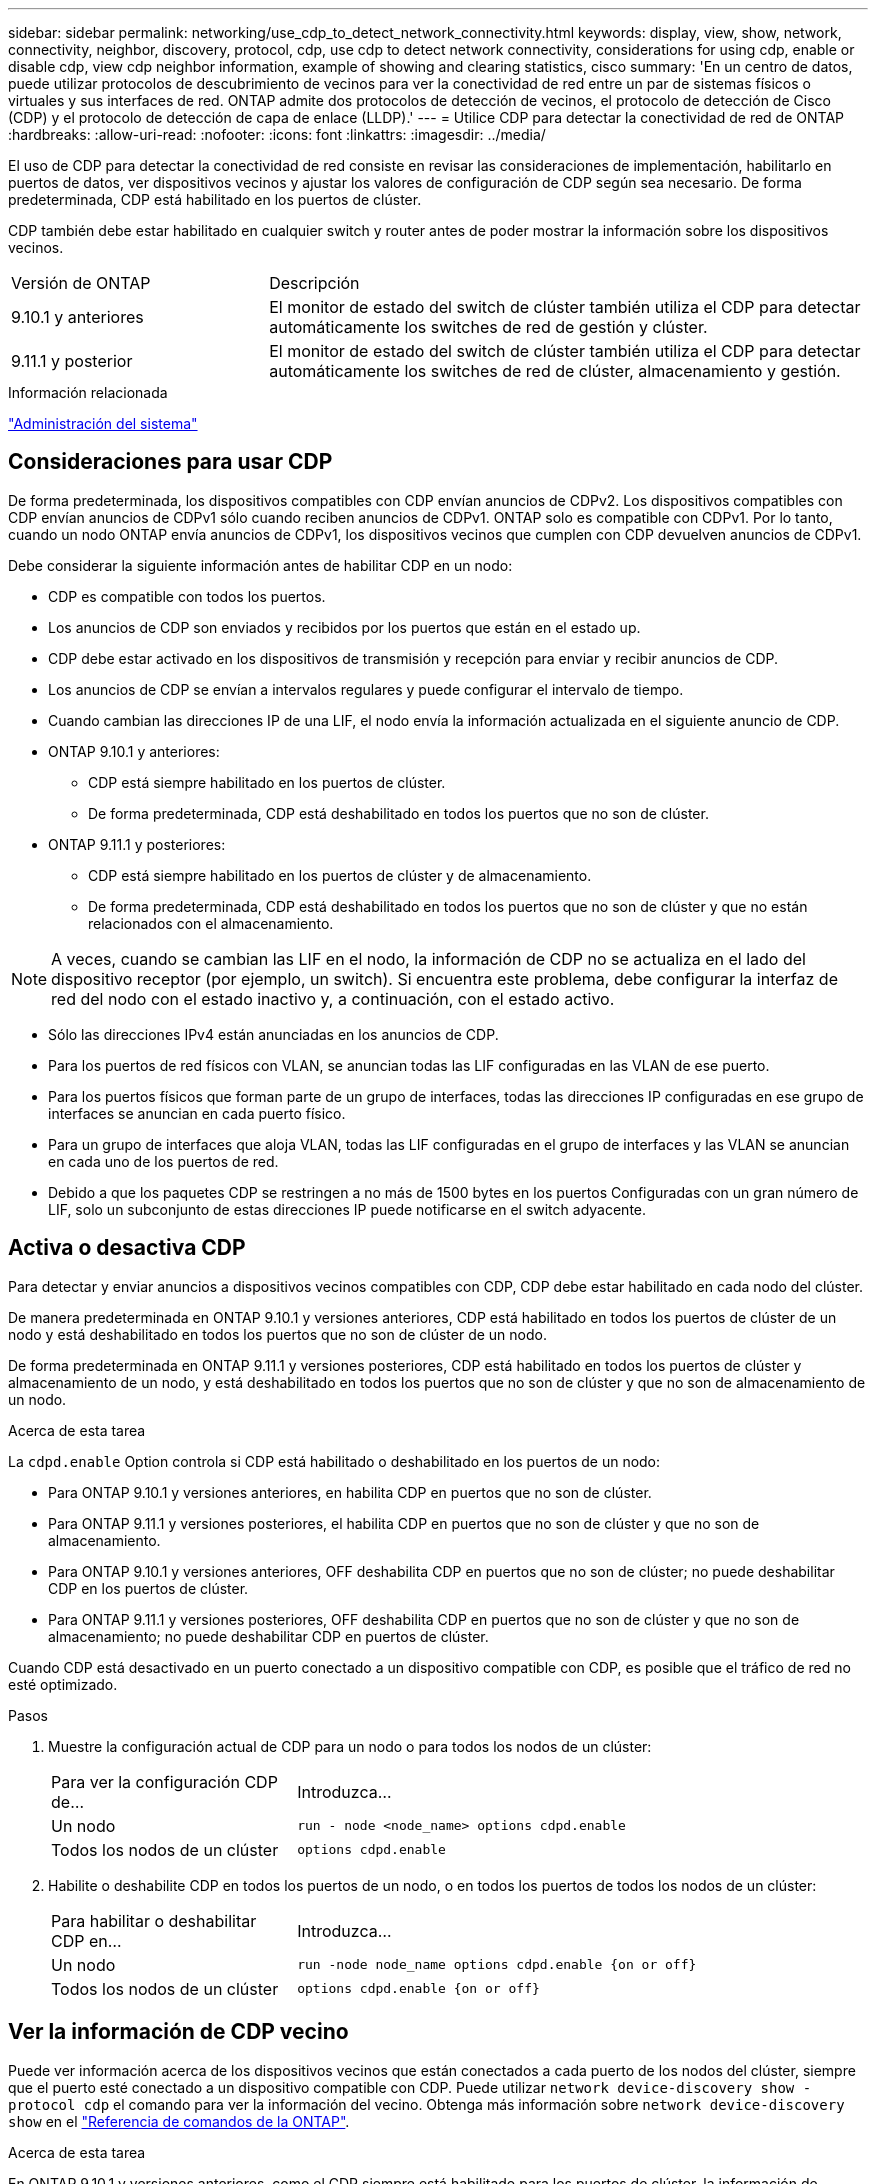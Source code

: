 ---
sidebar: sidebar 
permalink: networking/use_cdp_to_detect_network_connectivity.html 
keywords: display, view, show, network, connectivity, neighbor, discovery, protocol, cdp, use cdp to detect network connectivity, considerations for using cdp, enable or disable cdp, view cdp neighbor information, example of showing and clearing statistics, cisco 
summary: 'En un centro de datos, puede utilizar protocolos de descubrimiento de vecinos para ver la conectividad de red entre un par de sistemas físicos o virtuales y sus interfaces de red. ONTAP admite dos protocolos de detección de vecinos, el protocolo de detección de Cisco (CDP) y el protocolo de detección de capa de enlace (LLDP).' 
---
= Utilice CDP para detectar la conectividad de red de ONTAP
:hardbreaks:
:allow-uri-read: 
:nofooter: 
:icons: font
:linkattrs: 
:imagesdir: ../media/


[role="lead"]
El uso de CDP para detectar la conectividad de red consiste en revisar las consideraciones de implementación, habilitarlo en puertos de datos, ver dispositivos vecinos y ajustar los valores de configuración de CDP según sea necesario. De forma predeterminada, CDP está habilitado en los puertos de clúster.

CDP también debe estar habilitado en cualquier switch y router antes de poder mostrar la información sobre los dispositivos vecinos.

[cols="30,70"]
|===


| Versión de ONTAP | Descripción 


 a| 
9.10.1 y anteriores
 a| 
El monitor de estado del switch de clúster también utiliza el CDP para detectar automáticamente los switches de red de gestión y clúster.



 a| 
9.11.1 y posterior
 a| 
El monitor de estado del switch de clúster también utiliza el CDP para detectar automáticamente los switches de red de clúster, almacenamiento y gestión.

|===
.Información relacionada
link:../system-admin/index.html["Administración del sistema"^]



== Consideraciones para usar CDP

De forma predeterminada, los dispositivos compatibles con CDP envían anuncios de CDPv2. Los dispositivos compatibles con CDP envían anuncios de CDPv1 sólo cuando reciben anuncios de CDPv1. ONTAP solo es compatible con CDPv1. Por lo tanto, cuando un nodo ONTAP envía anuncios de CDPv1, los dispositivos vecinos que cumplen con CDP devuelven anuncios de CDPv1.

Debe considerar la siguiente información antes de habilitar CDP en un nodo:

* CDP es compatible con todos los puertos.
* Los anuncios de CDP son enviados y recibidos por los puertos que están en el estado up.
* CDP debe estar activado en los dispositivos de transmisión y recepción para enviar y recibir anuncios de CDP.
* Los anuncios de CDP se envían a intervalos regulares y puede configurar el intervalo de tiempo.
* Cuando cambian las direcciones IP de una LIF, el nodo envía la información actualizada en el siguiente anuncio de CDP.
* ONTAP 9.10.1 y anteriores:
+
** CDP está siempre habilitado en los puertos de clúster.
** De forma predeterminada, CDP está deshabilitado en todos los puertos que no son de clúster.


* ONTAP 9.11.1 y posteriores:
+
** CDP está siempre habilitado en los puertos de clúster y de almacenamiento.
** De forma predeterminada, CDP está deshabilitado en todos los puertos que no son de clúster y que no están relacionados con el almacenamiento.





NOTE: A veces, cuando se cambian las LIF en el nodo, la información de CDP no se actualiza en el lado del dispositivo receptor (por ejemplo, un switch). Si encuentra este problema, debe configurar la interfaz de red del nodo con el estado inactivo y, a continuación, con el estado activo.

* Sólo las direcciones IPv4 están anunciadas en los anuncios de CDP.
* Para los puertos de red físicos con VLAN, se anuncian todas las LIF configuradas en las VLAN de ese puerto.
* Para los puertos físicos que forman parte de un grupo de interfaces, todas las direcciones IP configuradas en ese grupo de interfaces se anuncian en cada puerto físico.
* Para un grupo de interfaces que aloja VLAN, todas las LIF configuradas en el grupo de interfaces y las VLAN se anuncian en cada uno de los puertos de red.
* Debido a que los paquetes CDP se restringen a no más de 1500 bytes en los puertos
Configuradas con un gran número de LIF, solo un subconjunto de estas direcciones IP puede notificarse en el switch adyacente.




== Activa o desactiva CDP

Para detectar y enviar anuncios a dispositivos vecinos compatibles con CDP, CDP debe estar habilitado en cada nodo del clúster.

De manera predeterminada en ONTAP 9.10.1 y versiones anteriores, CDP está habilitado en todos los puertos de clúster de un nodo y está deshabilitado en todos los puertos que no son de clúster de un nodo.

De forma predeterminada en ONTAP 9.11.1 y versiones posteriores, CDP está habilitado en todos los puertos de clúster y almacenamiento de un nodo, y está deshabilitado en todos los puertos que no son de clúster y que no son de almacenamiento de un nodo.

.Acerca de esta tarea
La `cdpd.enable` Option controla si CDP está habilitado o deshabilitado en los puertos de un nodo:

* Para ONTAP 9.10.1 y versiones anteriores, en habilita CDP en puertos que no son de clúster.
* Para ONTAP 9.11.1 y versiones posteriores, el habilita CDP en puertos que no son de clúster y que no son de almacenamiento.
* Para ONTAP 9.10.1 y versiones anteriores, OFF deshabilita CDP en puertos que no son de clúster; no puede deshabilitar CDP en los puertos de clúster.
* Para ONTAP 9.11.1 y versiones posteriores, OFF deshabilita CDP en puertos que no son de clúster y que no son de almacenamiento; no puede deshabilitar CDP en puertos de clúster.


Cuando CDP está desactivado en un puerto conectado a un dispositivo compatible con CDP, es posible que el tráfico de red no esté optimizado.

.Pasos
. Muestre la configuración actual de CDP para un nodo o para todos los nodos de un clúster:
+
[cols="30,70"]
|===


| Para ver la configuración CDP de... | Introduzca... 


 a| 
Un nodo
 a| 
`run - node <node_name> options cdpd.enable`



 a| 
Todos los nodos de un clúster
 a| 
`options cdpd.enable`

|===
. Habilite o deshabilite CDP en todos los puertos de un nodo, o en todos los puertos de todos los nodos de un clúster:
+
[cols="30,70"]
|===


| Para habilitar o deshabilitar CDP en... | Introduzca... 


 a| 
Un nodo
 a| 
`run -node node_name options cdpd.enable {on or off}`



 a| 
Todos los nodos de un clúster
 a| 
`options cdpd.enable {on or off}`

|===




== Ver la información de CDP vecino

Puede ver información acerca de los dispositivos vecinos que están conectados a cada puerto de los nodos del clúster, siempre que el puerto esté conectado a un dispositivo compatible con CDP. Puede utilizar `network device-discovery show -protocol cdp` el comando para ver la información del vecino. Obtenga más información sobre `network device-discovery show` en el link:https://docs.netapp.com/us-en/ontap-cli/network-device-discovery-show.html["Referencia de comandos de la ONTAP"^].

.Acerca de esta tarea
En ONTAP 9.10.1 y versiones anteriores, como el CDP siempre está habilitado para los puertos de clúster, la información de vecinos CDP siempre se muestra para esos puertos. CDP debe estar habilitado en puertos que no son de clúster para que aparezca la información de cercanía para esos puertos.

En ONTAP 9.11.1 y versiones posteriores, como el CDP está siempre habilitado para el clúster y los puertos de almacenamiento, la información de vecino de CDP siempre se muestra para esos puertos. Para que aparezca la información relacionada con los puertos, CDP debe estar habilitado en puertos que no sean de clúster y que no sean de almacenamiento.

.Paso
Muestra información acerca de todos los dispositivos compatibles con CDP que están conectados a los puertos de un nodo del clúster:

....
network device-discovery show -node node -protocol cdp
....
El siguiente comando muestra los vecinos que están conectados a los puertos en el nodo sti2650-212:

....
network device-discovery show -node sti2650-212 -protocol cdp
Node/       Local  Discovered
Protocol    Port   Device (LLDP: ChassisID)  Interface         Platform
----------- ------ ------------------------- ----------------  ----------------
sti2650-212/cdp
            e0M    RTP-LF810-510K37.gdl.eng.netapp.com(SAL1942R8JS)
                                             Ethernet1/14      N9K-C93120TX
            e0a    CS:RTP-CS01-510K35        0/8               CN1610
            e0b    CS:RTP-CS01-510K36        0/8               CN1610
            e0c    RTP-LF350-510K34.gdl.eng.netapp.com(FDO21521S76)
                                             Ethernet1/21      N9K-C93180YC-FX
            e0d    RTP-LF349-510K33.gdl.eng.netapp.com(FDO21521S4T)
                                             Ethernet1/22      N9K-C93180YC-FX
            e0e    RTP-LF349-510K33.gdl.eng.netapp.com(FDO21521S4T)
                                             Ethernet1/23      N9K-C93180YC-FX
            e0f    RTP-LF349-510K33.gdl.eng.netapp.com(FDO21521S4T)
                                             Ethernet1/24      N9K-C93180YC-FX
....
El resultado enumera los dispositivos Cisco que están conectados a cada puerto del nodo especificado.



== Configure el tiempo de espera para los mensajes CDP

El tiempo de espera es el período de tiempo durante el cual los anuncios de CDP se almacenan en la caché en los dispositivos vecinos que cumplen con CDP. El tiempo de mantenimiento se anuncia en cada paquete CDPv1 y se actualiza cada vez que un nodo recibe un paquete CDPv1.

* El valor de `cdpd.holdtime` Esta opción debe definirse con el mismo valor en ambos nodos de una pareja de alta disponibilidad.
* El valor de tiempo de espera predeterminado es de 180 segundos, pero puede introducir valores que oscilan entre 10 segundos y 255 segundos.
* Si se elimina una dirección IP antes de que caduque el tiempo de retención, la información CDP se almacena en caché hasta que caduque el tiempo de retención.


.Pasos
. Muestre el tiempo de espera actual de CDP para un nodo o para todos los nodos de un clúster:
+
[cols="30,70"]
|===


| Para ver el tiempo de espera de... | Introduzca... 


 a| 
Un nodo
 a| 
`run -node node_name options cdpd.holdtime`



 a| 
Todos los nodos de un clúster
 a| 
`options cdpd.holdtime`

|===
. Configure el tiempo de retención de CDP en todos los puertos de un nodo o en todos los puertos de todos los nodos de un clúster:
+
[cols="30,70"]
|===


| Para establecer el tiempo de espera activado: | Introduzca... 


 a| 
Un nodo
 a| 
`run -node node_name options cdpd.holdtime holdtime`



 a| 
Todos los nodos de un clúster
 a| 
`options cdpd.holdtime holdtime`

|===




== Establezca el intervalo para enviar anuncios CDP

Los anuncios de CDP se envían a los vecinos de CDP a intervalos periódicos. Puede aumentar o disminuir el intervalo para enviar anuncios CDP dependiendo del tráfico de red y de los cambios en la topología de la red.

* El valor de `cdpd.interval` Esta opción debe definirse con el mismo valor en ambos nodos de una pareja de alta disponibilidad.
* El intervalo predeterminado es de 60 segundos, pero puede introducir un valor entre 5 segundos y 900 segundos.


.Pasos
. Muestre el intervalo de tiempo de anuncio de CDP actual para un nodo, o bien para todos los nodos de un clúster:
+
[cols="30,70"]
|===


| Para ver el intervalo de... | Introduzca... 


 a| 
Un nodo
 a| 
`run -node node_name options cdpd.interval`



 a| 
Todos los nodos de un clúster
 a| 
`options cdpd.interval`

|===
. Configure el intervalo para enviar anuncios CDP para todos los puertos de un nodo o para todos los puertos de todos los nodos de un clúster:
+
[cols="30,70"]
|===


| Para establecer el intervalo para... | Introduzca... 


 a| 
Un nodo
 a| 
`run -node node_name options cdpd.interval interval`



 a| 
Todos los nodos de un clúster
 a| 
`options cdpd.interval interval`

|===




== Ver o borrar las estadísticas de CDP

Es posible ver las estadísticas de CDP para los puertos del clúster y que no son del clúster en cada nodo para detectar posibles problemas de conectividad de red. Las estadísticas de CDP son acumulativas desde la última vez que se borraron.

.Acerca de esta tarea
En ONTAP 9.10.1 y versiones anteriores, como CDP está siempre habilitado para los puertos, las estadísticas de CDP siempre se muestran para el tráfico de esos puertos. CDP debe estar habilitado en los puertos para que aparezcan las estadísticas para esos puertos.

En ONTAP 9.11.1 y versiones posteriores, como el CDP está siempre habilitado para los puertos de clúster y de almacenamiento, las estadísticas de CDP siempre se muestran para el tráfico de esos puertos. CDP debe estar habilitado en puertos que no sean de clúster o que no sean de almacenamiento para que las estadísticas aparezcan para esos puertos.

.Paso
Muestra o borra las estadísticas actuales de CDP para todos los puertos de un nodo:

[cols="30,70"]
|===


| Si desea... | Introduzca... 


 a| 
Consulte las estadísticas de CDP
 a| 
`run -node node_name cdpd show-stats`



 a| 
Borre las estadísticas de CDP
 a| 
`run -node node_name cdpd zero-stats`

|===


=== Ejemplo de mostrar y borrar estadísticas

El siguiente comando muestra las estadísticas de CDP antes de que se borren. El resultado muestra el número total de paquetes que se enviaron y recibieron desde la última vez que se borraron las estadísticas.

....
run -node node1 cdpd show-stats

RECEIVE
 Packets:         9116  | Csum Errors:       0  | Unsupported Vers:  4561
 Invalid length:     0  | Malformed:         0  | Mem alloc fails:      0
 Missing TLVs:       0  | Cache overflow:    0  | Other errors:         0

TRANSMIT
 Packets:         4557  | Xmit fails:        0  | No hostname:          0
 Packet truncated:   0  | Mem alloc fails:   0  | Other errors:         0

OTHER
 Init failures:      0
....
El siguiente comando borra las estadísticas de CDP:

....
run -node node1 cdpd zero-stats
....
....
run -node node1 cdpd show-stats

RECEIVE
 Packets:            0  | Csum Errors:       0  | Unsupported Vers:     0
 Invalid length:     0  | Malformed:         0  | Mem alloc fails:      0
 Missing TLVs:       0  | Cache overflow:    0  | Other errors:         0

TRANSMIT
 Packets:            0  | Xmit fails:        0  | No hostname:          0
 Packet truncated:   0  | Mem alloc fails:   0  | Other errors:         0

OTHER
 Init failures:      0
....
Después de borrar las estadísticas, comienzan a acumularse después de que se envíe o reciba el próximo anuncio de CDP.



== Conexión a switches Ethernet que no admiten CDP

Varios switches de proveedores no admiten CDP.  Consulte el artículo de la base de conocimientos https://kb.netapp.com/onprem/ontap/da/NAS/ONTAP_device_discovery_shows_nodes_instead_of_the_switch["La detección de dispositivos ONTAP muestra nodos en lugar del switch"^] para obtener más detalles.

Existen dos opciones para resolver este problema:

* Deshabilite CDP y habilite LLDP, si es compatible. Consulte link:use_lldp_to_detect_network_connectivity.html["Use LLDP para detectar la conectividad de red"] para obtener más detalles.
* Configure un filtro de paquetes de direcciones MAC en los switches para borrar anuncios CDP.

